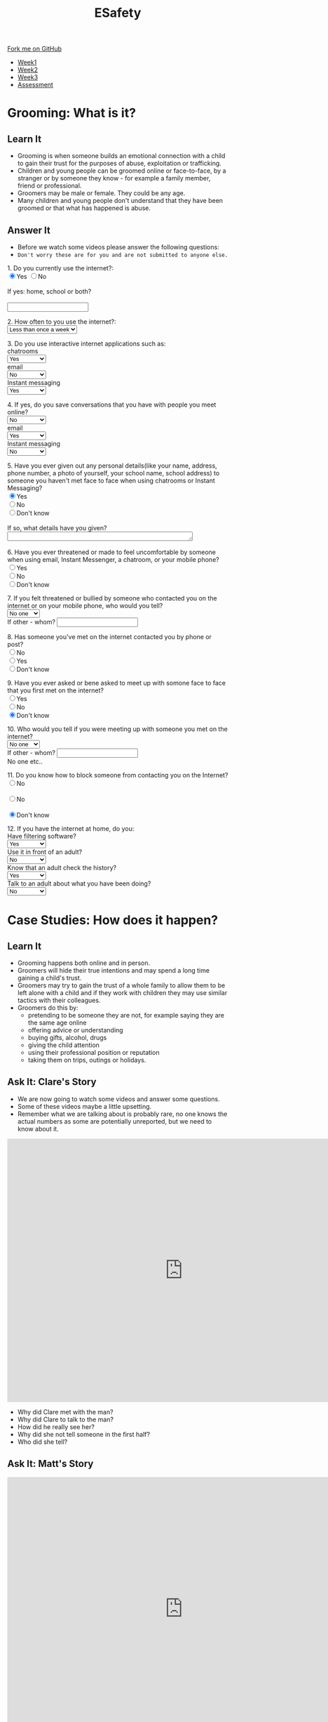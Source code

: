 #+STARTUP:indent
#+HTML_HEAD: <link rel="stylesheet" type="text/css" href="css/styles.css"/>
#+HTML_HEAD_EXTRA: <link href='http://fonts.googleapis.com/css?family=Ubuntu+Mono|Ubuntu' rel='stylesheet' type='text/css'>
#+HTML_HEAD_EXTRA: <script src="http://ajax.googleapis.com/ajax/libs/jquery/1.9.1/jquery.min.js" type="text/javascript"></script>
#+HTML_HEAD_EXTRA: <script src="js/navbar.js" type="text/javascript"></script>
#+OPTIONS: f:nil author:nil num:nil creator:nil timestamp:nil toc:nil html-style:nil

#+TITLE: ESafety
#+AUTHOR: Paul Dougall

#+BEGIN_HTML
  <div class="github-fork-ribbon-wrapper left">
    <div class="github-fork-ribbon">
      <a href="https://github.com/MarcScott/7-CS-ESafety">Fork me on GitHub</a>
    </div>
  </div>
<div id="stickyribbon">
    <ul>
      <li><a href="1_Lesson.html">Week1</a></li>
      <li><a href="2_Lesson.html">Week2</a></li>
      <li><a href="3_Lesson.html">Week3</a></li>
      <li><a href="assessment.html">Assessment</a></li>
    </ul>
  </div>
#+END_HTML
* COMMENT Use as a template
:PROPERTIES:
:HTML_CONTAINER_CLASS: activity
:END:
** Learn It
:PROPERTIES:
:HTML_CONTAINER_CLASS: learn
:END:

** Research It
:PROPERTIES:
:HTML_CONTAINER_CLASS: research
:END:

** Design It
:PROPERTIES:
:HTML_CONTAINER_CLASS: design
:END:

** Build It
:PROPERTIES:
:HTML_CONTAINER_CLASS: build
:END:

** Test It
:PROPERTIES:
:HTML_CONTAINER_CLASS: test
:END:

** Run It
:PROPERTIES:
:HTML_CONTAINER_CLASS: run
:END:

** Document It
:PROPERTIES:
:HTML_CONTAINER_CLASS: document
:END:

** Code It
:PROPERTIES:
:HTML_CONTAINER_CLASS: code
:END:

** Program It
:PROPERTIES:
:HTML_CONTAINER_CLASS: program
:END:

** Try It
:PROPERTIES:
:HTML_CONTAINER_CLASS: try
:END:

** Badge It
:PROPERTIES:
:HTML_CONTAINER_CLASS: badge
:END:

** Save It
:PROPERTIES:
:HTML_CONTAINER_CLASS: save
:END:

* Grooming: What is it?
:PROPERTIES:
:HTML_CONTAINER_CLASS: activity
:END:
** Learn It
:PROPERTIES:
:HTML_CONTAINER_CLASS: learn
:END:
- Grooming is when someone builds an emotional connection with a child to gain their trust for the purposes of abuse, exploitation or trafficking.
- Children and young people can be groomed online or face-to-face, by a stranger or by someone they know - for example a family member, friend or professional.
- Groomers may be male or female. They could be any age. 
- Many children and young people don't understand that they have been groomed or that what has happened is abuse.
** Answer It
:PROPERTIES:
:HTML_CONTAINER_CLASS: try
:END:
- Before we watch some videos please answer the following questions:
- =Don't worry these are for you and are not submitted to anyone else.=

#+begin_html
 <form>
1. Do you currently use the internet?:<br>
<input type="radio" name="net" value="Yes" checked>Yes
<input type="radio" name="net" value="No">No<br><br>
If yes: home, school or both?<br><br>
<input type="text" name="home"></br>
<p>
2. How often to you use the internet?:<br>
<select name='times'>
<option value="Less than once a week"> Less than once a week <option>
<option value="Once a week"> Once a week <option>
<option value="2-3 times a week"> 2-3 times a week <option>
<option value="Almost everyday"> Almost everyday <option>
<option value="Everyday"> Everyday <option>
</select>
<p>
3. Do you use interactive internet applications such as:<br>
chatrooms<br>
<select name='options'>
<option value="Yes"> Yes <option>
<option value="No"> No <option>
<option value="Don't know"> Don't know <option>
</select> <br>
email</br>
<select name='options'>
<option value="No"> No <option>
<option value="Yes"> Yes <option>
<option value="Don't know"> Don't know <option>
</select>
<br>
Instant messaging</br>
<select name='options'>
<option value="Yes"> Yes <option>
<option value="No"> No <option>
<option value="Don't know"> Don't know <option>
</select>
<br>
<p>
4. If yes, do you save conversations that you have with people you meet online?</br>
<select name='options'>
<option value="No"> No <option>
<option value="Yes"> Yes <option>
<option value="Don't know"> Don't know <option>
</select> <br>
email</br>
<select name='options'>
<option value="Yes"> Yes <option>
<option value="No"> No <option>
<option value="Don't know"> Don't know <option>
</select>
<br>
Instant messaging</br>
<select name='options'>
<option value="No"> No <option>
<option value="Yes"> Yes <option>
<option value="Don't know"> Don't know <option>
</select>
<br>
<p>
5. Have you ever given out any personal details(like your name, address, phone number, a photo of yourself, your school name, school address) to someone you haven't met face to face
when using chatrooms or Instant Messaging?</br>
<input type="radio" name="out" value="Yes" checked>Yes
<br><input type="radio" name="out" value="No">No
<br><input type="radio" name="out" value="Don't know">Don't know<br><br>
If so, what details have you given?<br>
<textarea name="out" rows="1" cols="50">
</textarea> </br><br>

6. Have you ever threatened or made to feel uncomfortable by someone when using email, Instant Messenger, a chatroom, or your mobile phone? <br>
<input type="radio" name="yuk" value="Yes">Yes
<br><input type="radio" name="yuk" value="No" checked>No
<br><input type="radio" name="yuk" value="Don't know">Don't know<br>
<p>
7. If you felt threatened or bullied by someone who contacted you on the internet or on your mobile phone, who would you tell?<br>

<select name='people'>
<option value="No-one"> No one <option>
<option value="Friend"> Friend <option>
<option value="Parent"> Parent <option>
<option value="Teacher"> Teacher <option>
<option value="Police"> Police <option>
<option value="Childline"> Childline <option>
<option value="Other"> Other <option>
</select><br>

If other - whom?
<input type="text" name="person"> <br>

<p>
8. Has someone you've met on the internet contacted you by phone or post?<br>

<input type="radio" name="yuk" value="No">No
<br><input type="radio" name="yuk" value="Yes">Yes
<br><input type="radio" name="yuk" value="Don't know" checked>Don't know<br>
<p>
9. Have you ever asked or bene asked to meet up with somone face to face that you first met on the internet?<br>
<input type="radio" name="yuk" value="Yes">Yes
<br><input type="radio" name="yuk" value="No">No
<br><input type="radio" name="yuk" value="Don't know" checked>Don't know<br>
<p>
10. Who would you tell if you were meeting up with someone you met on the internet?<br>

<select name='people'>
<option value="No-one"> No one <option>
<option value="Friend"> Friend <option>
<option value="Parent"> Parent <option>
<option value="Teacher"> Teacher <option>
<option value="Police"> Police <option>
<option value="Childline"> Childline <option>
<option value="Other"> Other <option>
</select><br>

If other - whom?
<input type="text" name="person"> <br>No one etc..

<p>

11. Do you know how to block someone from contacting you on the Internet?<br>

<input type="radio" name="block" value="No">No <br>
<br><input type="radio" name="block" value="No">No<br>
<br><input type="radio" name="block" value="Don't know" checked>Don't know<br>
<p>

12. If you have the internet at home, do you: <br>
Have filtering software? <br>
<select name='options'>
<option value="Yes"> Yes <option>
<option value="No"> No <option>
<option value="Don't know"> Don't know <option>
</select> <br>
Use it in front of an adult? <br>
<select name='options'>
<option value="No"> No <option>
<option value="Yes"> Yes <option>
<option value="Don't know"> Don't know <option>
</select> <br>
Know that an adult check the history?<br>
<select name='options'>
<option value="Yes"> Yes <option>
<option value="No"> No <option>
<option value="Don't know"> Don't know <option>
</select> <br>
Talk to an adult about what you have been doing? <br>
<select name='options'>
<option value="No"> No <option>
<option value="Yes"> Yes <option>
<option value="Don't know"> Don't know <option>
</select> <br>
<p>

</form>
#+end_html
* Case Studies: How does it happen?
:PROPERTIES:
:HTML_CONTAINER_CLASS: activity
:END:
** Learn It
:PROPERTIES:
:HTML_CONTAINER_CLASS: learn
:END:
- Grooming happens both online and in person. 
- Groomers will hide their true intentions and may spend a long time gaining a child's trust. 
- Groomers may try to gain the trust of a whole family to allow them to be left alone with a child and if they work with children they may use similar tactics with their colleagues.
- Groomers do this by:
    - pretending to be someone they are not, for example saying they are the same age online
    - offering advice or understanding
    - buying gifts, alcohol, drugs
    - giving the child attention
    - using their professional position or reputation
    - taking them on trips, outings or holidays.

** Ask It: Clare's Story
:PROPERTIES:
:HTML_CONTAINER_CLASS: learn
:END:
- We are now going to watch some videos and answer some questions. 
- Some of these videos maybe a little upsetting. 
- Remember what we are talking about is probably rare, no one knows the actual numbers as some are potentially unreported, but we need to know about it.

#+BEGIN_HTML 
<iframe width="800" height="600" src="https://www.youtube.com/embed/Z5WEnqnq1Hk" frameborder="0" allowfullscreen></iframe>
#+END_HTML

- Why did Clare met with the man?
- Why did Clare to talk to the man?
- How did he really see her?
- Why did she not tell someone in the first half?
- Who did she tell?

** Ask It: Matt's Story
:PROPERTIES:
:HTML_CONTAINER_CLASS: learn
:END:
#+BEGIN_HTML
<iframe width="800" height="600" src="https://www.youtube.com/embed/9JpyO5XlfCo" frameborder="0" allowfullscreen></iframe>
#+END_HTML

- Why did Matt meet with Amber?
- Where did he met Amber? 
- Could you suggest a more appropriate to place they could have met?
- Who was Amber?
- What do we call it when someone pretends to be someone else online?
- Why do you think he felt he had to go?
- What should / could Matt have done to prevent the problems which he encountered? 
- Compare Clare's and Matt's stories - what are the similarities? What are the differences?

** Ask It: Tom's Story
:PROPERTIES:
:HTML_CONTAINER_CLASS: learn
:END:

[[./img/tom.png]]

Before watching the next film take each of the following statements and think; what is good about this? what could go wrong?

- Tom is 12. He has internet access in his bedroom. He often goes online and talks to his school friends.

- He also enjoys going onto sites where he can chat with people he doesn’t know in the real world.

- He makes friends with a boy called Jack. He likes chatting to Jack online and they both support the same football team. He even lives nearby!

- One day when they are chatting online, Jack asks Tom if he wants to go football training with him.


#+BEGIN_HTML
<iframe width="800" height="600" src="https://www.youtube.com/embed/dkwkkwOntmc" frameborder="0" allowfullscreen></iframe>
#+END_HTML

- How did Jack make Tom feel he was special?
- What were his reasons for doing this?
- What other ways might someone try to make another person feel special?
- What were the things that Tom did which made him vulnerable?
- What should he have said / done?
- Why did Tom feel that he couldn't tell anyone about what was happening? 
- What would you do to prevent yourself from getting into a similar situation?
** Badge It: Silver / Gold
:PROPERTIES:
:HTML_CONTAINER_CLASS: badge
:END:
- Upload your answers to the questions from the three videos.
- The quality of your answers will determine the badge awarded.
- To be awarded the platinum badge your answers need to be of a good standard in regards to *green pen matters*.

** Research It: A real life story
:PROPERTIES:
:HTML_CONTAINER_CLASS: research
:END:
- Read this[[http://www.telegraph.co.uk/news/uknews/crime/6449556/Tributes-paid-to-teenager-Ashleigh-Hall-who-died-after-Facebook-date.html][ article]].
- What do you think?

** Know It: Helping a friend
:PROPERTIES:
:HTML_CONTAINER_CLASS: test
:END:
/If a friend tells you something that worries you:/

  *Don’t judge them, just listen.*
- Try not to put words into your friend’s mouth or tell them what they are feeling. 
- Let them tell you what’s going on. 
- Listen and support them.

*Tell them that if you think they’re in danger you will seek help.*
- Don’t promise to keep secrets. No secret which will hurt someone is worth keeping.

*Tell an adult you trust about what has happened.*
- This could be your parent/carer, teacher, youth worker, police of cer, doctor or social worker. 
- Ask them to get help for your friend.
*You can report what has happened to CEOP yourself, or do it with your friend.*
- Do this by clicking on ClickCEOP button at thinkuknow.co.uk
*Get support for yourself.*
- You probably feel very anxious about what your friend has told you. You too need support to deal with what has happened. 
- Talk to an adult you trust about how you are feeling. You might it helpful to talk to a counsellor: you could ask your teacher or doctor to refer you to a counselling service. 
- Remember, you can call Childline to talk to someone at any time of day or night on 0800 1111.
*Don't take it all on yourself*
- Be realistic about the situation. You might have done all the right things, but you still might not be able to help your friend. 
- Remember, what has happened is not your fault and you have done your best to get help. Make sure you are getting the support you need yourself.
*What if you think there’s something wrong but they haven’t said anything yet?*
- If you’re worried about a friend, don’t be afraid to tell them so. Even if they don’t want to talk, let them know you’re always there to listen. 
- Maybe they’ll change their mind later on. Find more advice about how to support your friends at thinkuknow.co.uk

* End of the session game
:PROPERTIES:
:HTML_CONTAINER_CLASS: activity
:END:
- Think of two truths and one lie about yourself. 
- In pairs, youngest first, tell the other person your three 'facts'. 
- Can they guess which are true? 


~ Resources were created using the ThinkUKnow.com website.~
